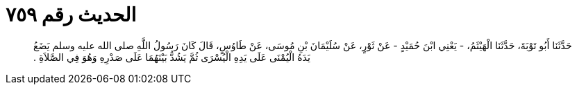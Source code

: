 
= الحديث رقم ٧٥٩

[quote.hadith]
حَدَّثَنَا أَبُو تَوْبَةَ، حَدَّثَنَا الْهَيْثَمُ، - يَعْنِي ابْنَ حُمَيْدٍ - عَنْ ثَوْرٍ، عَنْ سُلَيْمَانَ بْنِ مُوسَى، عَنْ طَاوُسٍ، قَالَ كَانَ رَسُولُ اللَّهِ صلى الله عليه وسلم يَضَعُ يَدَهُ الْيُمْنَى عَلَى يَدِهِ الْيُسْرَى ثُمَّ يَشُدُّ بَيْنَهُمَا عَلَى صَدْرِهِ وَهُوَ فِي الصَّلاَةِ ‏.‏